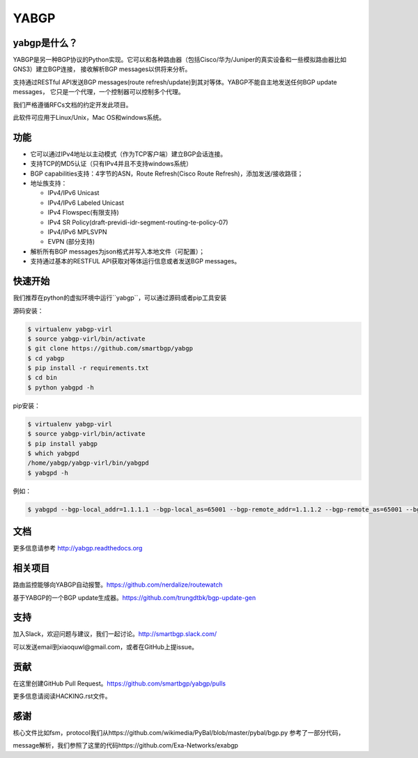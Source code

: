 YABGP
=====

yabgp是什么？
~~~~~~~~~~~~~~

YABGP是另一种BGP协议的Python实现。它可以和各种路由器（包括Cisco/华为/Juniper的真实设备和一些模拟路由器比如GNS3）建立BGP连接，
接收解析BGP messages以供将来分析。

支持通过RESTful API发送BGP messages(route refresh/update)到其对等体。YABGP不能自主地发送任何BGP update messages，
它只是一个代理，一个控制器可以控制多个代理。

我们严格遵循RFCs文档的约定开发此项目。

此软件可应用于Linux/Unix，Mac OS和windows系统。

功能
~~~~~~~~

-  它可以通过IPv4地址以主动模式（作为TCP客户端）建立BGP会话连接。

-  支持TCP的MD5认证（只有IPv4并且不支持windows系统）

-  BGP capabilities支持：4字节的ASN，Route Refresh(Cisco Route Refresh)，添加发送/接收路径；

-  地址族支持：

   - IPv4/IPv6 Unicast
   
   - IPv4/IPv6 Labeled Unicast

   - IPv4 Flowspec(有限支持)

   - IPv4 SR Policy(draft-previdi-idr-segment-routing-te-policy-07)

   - IPv4/IPv6 MPLSVPN

   - EVPN (部分支持)
   
-  解析所有BGP messages为json格式并写入本地文件（可配置）；

-  支持通过基本的RESTFUL API获取对等体运行信息或者发送BGP messages。

快速开始
~~~~~~~~~~~

我们推荐在python的虚拟环境中运行``yabgp``，可以通过源码或者pip工具安装

源码安装：

.. code:: bash

    $ virtualenv yabgp-virl
    $ source yabgp-virl/bin/activate
    $ git clone https://github.com/smartbgp/yabgp
    $ cd yabgp
    $ pip install -r requirements.txt
    $ cd bin
    $ python yabgpd -h

pip安装：

.. code:: bash

    $ virtualenv yabgp-virl
    $ source yabgp-virl/bin/activate
    $ pip install yabgp
    $ which yabgpd
    /home/yabgp/yabgp-virl/bin/yabgpd
    $ yabgpd -h

例如：

.. code:: bash

    $ yabgpd --bgp-local_addr=1.1.1.1 --bgp-local_as=65001 --bgp-remote_addr=1.1.1.2 --bgp-remote_as=65001 --bgp-afi_safi=ipv4

文档
~~~~~~~~~~~~~

更多信息请参考 http://yabgp.readthedocs.org

相关项目
~~~~~~~~~~~~~~~~

路由监控能够向YABGP自动报警。https://github.com/nerdalize/routewatch

基于YABGP的一个BGP update生成器。https://github.com/trungdtbk/bgp-update-gen

支持
~~~~~~~

加入Slack，欢迎问题与建议，我们一起讨论。http://smartbgp.slack.com/

可以发送email到xiaoquwl@gmail.com，或者在GitHub上提issue。

贡献
~~~~~~~~~~

在这里创建GitHub Pull Request。https://github.com/smartbgp/yabgp/pulls

更多信息请阅读HACKING.rst文件。

感谢
~~~~~~

核心文件比如fsm，protocol我们从https://github.com/wikimedia/PyBal/blob/master/pybal/bgp.py 参考了一部分代码，

message解析，我们参照了这里的代码https://github.com/Exa-Networks/exabgp
